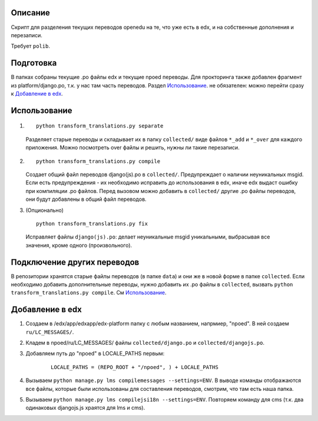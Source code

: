 Описание
--------
Скрипт для разделения текущих переводов openedu на те, что уже есть в edx, и на собственные дополнения и перезаписи.

Требует ``polib``.

Подготовка
----------
В папках собраны текущие .po файлы edx и текущие npoed переводы. Для прокторинга также добавлен фрагмент из platform/django.po, т.к. у нас там часть переводов.
Раздел `Использование`_. не обязателен: можно перейти сразу к `Добавление в edx`_.

Использование
-------------

1.
  ::

    python transform_translations.py separate

  Разделяет старые переводы и складывает их в папку ``collected/`` виде файлов ``*_add`` и ``*_over`` для каждого приложения. Можно посмотреть over файлы и решить, нужны ли такие перезаписи.

2.

  ::

    python transform_translations.py compile

  Создает общий файл переводов django(js).po в ``collected/``. Предупреждает о наличии неуникальных msgid. Если есть предупреждения - их необходимо исправить до использования в edx, иначе edx выдаст ошибку при компиляции .po файлов. Перед вызовом можно добавить в ``collected/`` другие .po файлы переводов, они будут добавлены в общий файл переводов.

3. (Опционально)

  ::

    python transform_translations.py fix

  Исправляет файлы ``django(js).po``: делает неуникальные msgid уникальными, выбрасывая все значения, кроме одного (произвольного).


Подключение других переводов
----------------------------

В репозитории хранятся старые файлы переводов (в папке ``data``) и они же в новой форме в папке ``collected``. Если необходимо добавить дополнительные переводы, нужно добавить их .po файлы в ``collected``, вызвать  ``python transform_translations.py compile``. См `Использование`_.


Добавление в edx
----------------

1. Создаем в /edx/app/edxapp/edx-platform папку с любым названием, напрмиер, "npoed". В ней создаем ``ru/LC_MESSAGES/``.
2. Кладем в npoed/ru/LC_MESSAGES/ файлы ``collected/django.po`` и ``collected/djangojs.po``.
3. Добавляем путь до "npoed" в LOCALE_PATHS первым:

    ::

        LOCALE_PATHS = (REPO_ROOT + "/npoed", ) + LOCALE_PATHS

4. Вызываем ``python manage.py lms compilemessages --settings=ENV``. В выводе команды отображаются все файлы, которые были использованы для составления переводов, смотрим, что там есть наша папка.
5. Вызываем ``python manage.py lms compilejsi18n --settings=ENV``. Повторяем команду для cms (т.к. два одинаковых djangojs.js храятся для lms и cms).

